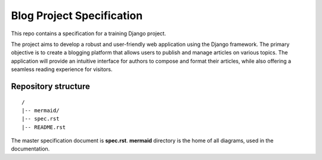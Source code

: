 ###############################################################################
                          Blog Project Specification
###############################################################################

This repo contains a specification for a training Django project.

The project aims to develop a robust and user-friendly web application using
the Django framework. The primary objective is to create a blogging platform
that allows users to publish and manage articles on various topics.
The application will provide an intuitive interface for authors to compose
and format their articles, while also offering a seamless reading experience
for visitors.

Repository structure
====================

::

    /
    |-- mermaid/
    |-- spec.rst
    |-- README.rst

The master specification document is **spec.rst**.
**mermaid** directory is the home of all diagrams, used in the documentation.
